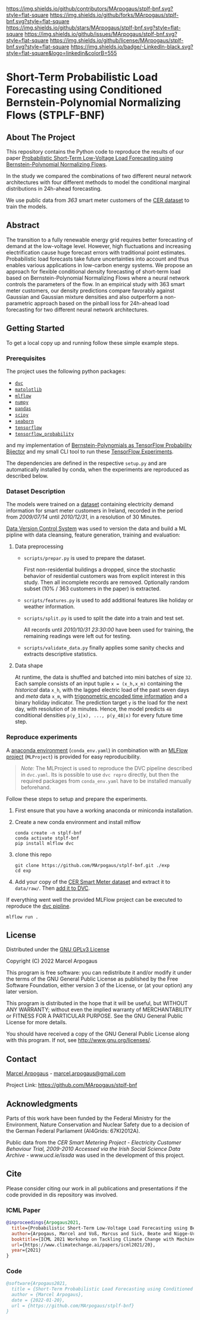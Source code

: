 # Inspired by: https://github.com/othneildrew/Best-README-Template
#+OPTIONS: toc:nol

[[https://github.com/MArpogaus/stplf-bnf/graphs/contributors][https://img.shields.io/github/contributors/MArpogaus/stplf-bnf.svg?style=flat-square]]
[[https://github.com/MArpogaus/stplf-bnf/network/members][https://img.shields.io/github/forks/MArpogaus/stplf-bnf.svg?style=flat-square]]
[[https://github.com/MArpogaus/stplf-bnf/stargazers][https://img.shields.io/github/stars/MArpogaus/stplf-bnf.svg?style=flat-square]]
[[https://github.com/MArpogaus/stplf-bnf/issues][https://img.shields.io/github/issues/MArpogaus/stplf-bnf.svg?style=flat-square]]
[[https://github.com/MArpogaus/stplf-bnf/blob/master/LICENSE][https://img.shields.io/github/license/MArpogaus/stplf-bnf.svg?style=flat-square]]
[[https://linkedin.com/in/MArpogaus][https://img.shields.io/badge/-LinkedIn-black.svg?style=flat-square&logo=linkedin&colorB=555]]

* Short-Term Probabilistic Load Forecasting using Conditioned Bernstein-Polynomial Normalizing Flows (STPLF-BNF)

#+TOC: headlines 2 local

** About The Project
:PROPERTIES:
:CUSTOM_ID: about-the-project
:END:
This repository contains the Python code to reproduce the results of our paper [[https://arxiv.org/search/?query=Marcel%20Arpogaus&searchtype=author][Probabilistic Short-Term Low-Voltage Load Forecasting using Bernstein-Polynomial Normalizing Flows]].

In the study we compared the combinations of two different neural network architectures with four different methods to model the conditional marginal distributions in 24h-ahead forecasting.

We use public data from /363/ smart meter customers of the [[http://www.ucd.ie/issda/data/commissionforenergyregulationcer/][CER dataset]] to train the models.

** Abstract
  :PROPERTIES:
  :CUSTOM_ID: abstract
  :END:
The transition to a fully renewable energy grid requires better forecasting of demand at the low-voltage level.
However, high fluctuations and increasing electrification cause huge forecast errors with traditional point estimates.
Probabilistic load forecasts take future uncertainties into account and thus enables various applications in low-carbon energy systems.
We propose an approach for flexible conditional density forecasting of short-term load based on Bernstein-Polynomial Normalizing Flows where a neural network controls the parameters of the flow.
In an empirical study with 363 smart meter customers, our density predictions compare favorably against Gaussian and Gaussian mixture densities and also outperform a non-parametric approach based on the pinball loss for 24h-ahead load forecasting for two different neural network architectures.
** Getting Started
:PROPERTIES:
:CUSTOM_ID: getting-started
:END:

To get a local copy up and running follow these simple example steps.

*** Prerequisites
    :PROPERTIES:
    :CUSTOM_ID: prerequisites
    :END:
The project uses the following python packages:

- [[https://github.com/iterative/dvc][=dvc=]]
- [[https://github.com/matplotlib/matplotlib][=matplotlib=]]
- [[https://github.com/mlflow/mlflow][=mlflow=]]
- [[https://github.com/numpy/numpy][=numpy=]]
- [[https://github.com/pandas-dev/pandas][=pandas=]]
- [[https://github.com/scipy/scipy][=scipy=]]
- [[https://github.com/seaborn/seaborn][=seaborn=]]
- [[https://github.com/tensorflow/tensorflow][=tensorflow=]]
- [[https://github.com/tensorflow/probability][=tensorflow_probability=]]

and my implementation of [[https://github.com/MArpogaus/TensorFlow-Probability-Bernstein-Polynomial-Bijector][Bernstein-Polynomials as TensorFlow Probability Bijector]] and my small CLI tool to run these [[https://github.com/MArpogaus/tensorflow-experiments][TensorFlow Experiments]].

The dependencies are defined in the respective =setup.py= and are automatically installed by conda, when the experiments are reproduced as described below.

*** Dataset Description
    :PROPERTIES:
    :CUSTOM_ID: dataset-description
    :END:
The models were trained on a [[http://www.ucd.ie/issda/data/commissionforenergyregulationcer/][dataset]] containing electricity demand information for smart meter customers in Ireland, recorded in the period from /2009/07/14/ until /2010/12/31/, in a resolution of 30 Minutes.

[[https://dvc.org/][Data Version Control System]] was used to version the data and build a ML pipline with data cleansing, feature generation, training and evaluation:

[[file:gfx/dag.svg]]

**** Data preprocessing
     :PROPERTIES:
     :CUSTOM_ID: data-preprocessing
     :END:

- =scripts/prepar.py= is used to prepare the dataset.

  First non-residential buildings a dropped, since the stochastic behavior of residential customers was from explicit interest in this study.
  Then all incomplete records are removed. Optionally random subset (10% / 363 customers in the paper) is extracted.

- =scripts/features.py= is used to add additional features like holiday or weather information.

- =scripts/split.py= is used to split the date into a train and test set.

  All records until /2010/10/31 23:30:00/ have been used for training, the remaining readings were left out for testing.

- =scripts/validate_data.py= finally applies some sanity checks and extracts descriptive statistics.

**** Data shape
     :PROPERTIES:
     :CUSTOM_ID: data-shape
     :END:
At runtime, the data is shuffled and batched into mini batches of size =32=. Each sample consists of an input tuple =x = (x_h,x_m)= containing the /historical/ data =x_h=, with the lagged electric load of the past seven days and /meta/ data =x_m=, with [[https://www.avanwyk.com/encoding-cyclical-features-for-deep-learning/][trigonometric encoded time information]] and a binary holiday indicator.
The prediction target =y= is the load for the next day, with resolution of =30= minutes. Hence, the model predicts =48= conditional densities =p(y_1|x), ..., p(y_48|x)= for every future time step.

*** Reproduce experiments
    :PROPERTIES:
    :CUSTOM_ID: reproduce-experiments
    :END:
A [[https://docs.conda.io/en/latest/miniconda.html][anaconda environment]] (=conda_env.yaml=) in combination with an [[https://www.mlflow.org/docs/latest/projects.html][MLFlow project]] (=MLProject=) is provided for easy reproducibility.

#+begin_quote
  /Note:/ The MLProject is used to reproduce the DVC pipeline described in =dvc.yaml=.
  Its is possible to use =dvc repro= directly, but then the required packages from =conda_env.yaml= have to be installed manually beforehand.
#+end_quote

Follow these steps to setup and prepare the experiments.

1. First ensure that you have a working anaconda or miniconda
   installation.
2. Create a new conda environment and install mlflow
   #+begin_src shell
     conda create -n stplf-bnf
     conda activate stplf-bnf
     pip install mlflow dvc
   #+end_src

3. clone this repo
   #+begin_src shell
     git clone https://github.com/MArpogaus/stplf-bnf.git ./exp
     cd exp
   #+end_src

4. Add your copy of the [[http://www.ucd.ie/issda/data/commissionforenergyregulationcer/][CER Smart Meter dataset]] and extract it to =data/raw/=. Then [[https://dvc.org/doc/start/data-and-model-versioning][add it to DVC]].

If everything went well the provided MLFlow project can be executed to reproduce the [[https://dvc.org/doc/start/data-pipelines][dvc pipline]].
#+begin_src shell
    mlflow run .
#+end_src

** License
:PROPERTIES:
:CUSTOM_ID: license
:END:
Distributed under the [[file:COPYING][GNU GPLv3 License]]

Copyright (C) 2022 Marcel Arpogaus

This program is free software: you can redistribute it and/or modify
it under the terms of the GNU General Public License as published by
the Free Software Foundation, either version 3 of the License, or
(at your option) any later version.

This program is distributed in the hope that it will be useful,
but WITHOUT ANY WARRANTY; without even the implied warranty of
MERCHANTABILITY or FITNESS FOR A PARTICULAR PURPOSE.  See the
GNU General Public License for more details.

You should have received a copy of the GNU General Public License
along with this program.  If not, see <http://www.gnu.org/licenses/>.

** Contact
:PROPERTIES:
:CUSTOM_ID: contact
:END:
[[https://github.com/MArpogaus][Marcel Arpogaus]] - [[mailto:marcel.arpogaus@gmail.com][marcel.arpogaus@gmail.com]]

Project Link:
[[https://github.com/MArpogaus/stplf-bnf]]

** Acknowledgments
:PROPERTIES:
:CUSTOM_ID: acknowledgments
:END:
Parts of this work have been funded by the Federal Ministry for the Environment, Nature Conservation and Nuclear Safety due to a decision of the German Federal Parliament (AI4Grids: 67KI2012A).

Public data from the /CER Smart Metering Project - Electricity Customer Behaviour Trial, 2009-2010 Accessed via the Irish Social Science Data Archive - www.ucd.ie/issda/ was used in the development of this project.

** Cite

Please consider citing our work in all publications and presentations if the code provided in dis repository was involved.
*** ICML Paper
#+begin_src bibtex
@inproceedings{Arpogaus2021,
  title={Probabilistic Short-Term Low-Voltage Load Forecasting using Bernstein-Polynomial Normalizing Flows},
  author={Arpogaus, Marcel and Voß, Marcus and Sick, Beate and Nigge-Uricher, Mark and Dürr, Oliver},
  booktitle={ICML 2021 Workshop on Tackling Climate Change with Machine Learning},
  url={https://www.climatechange.ai/papers/icml2021/20},
  year={2021}
}
#+end_src
*** Code
#+begin_src bibtex
@software{Arpogaus2021,
  title = {Short-Term Probabilistic Load Forecasting using Conditioned Bernstein-Polynomial Normalizing Flows},
  author = {Marcel Arpogaus},
  date = {2022-01-20},
  url = {https://github.com/MArpogaus/stplf-bnf}
}
#+end_src
